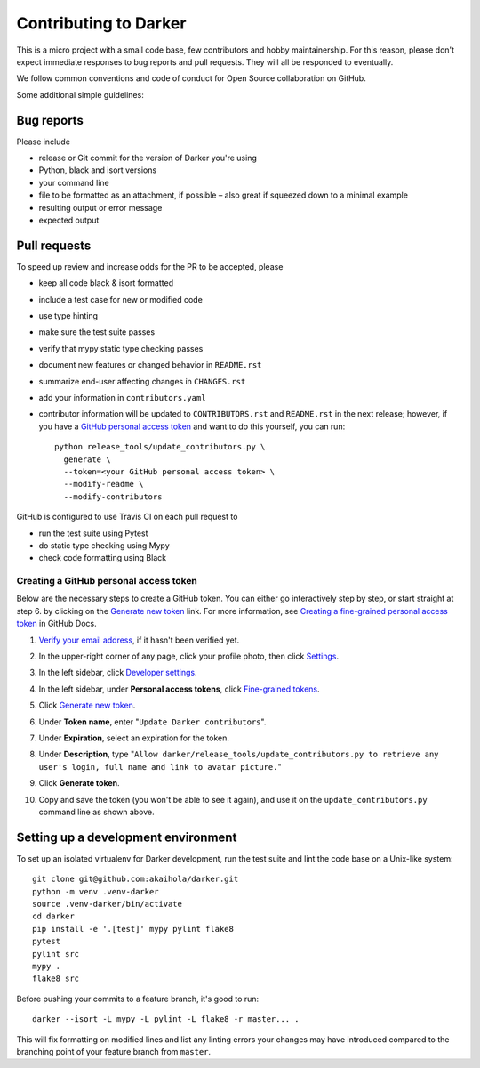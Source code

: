 ========================
 Contributing to Darker
========================

This is a micro project with a small code base, few contributors and hobby maintainership.
For this reason, please don't expect immediate responses to bug reports and pull requests.
They will all be responded to eventually.

We follow common conventions and code of conduct for Open Source collaboration on GitHub.

Some additional simple guidelines:

Bug reports
===========

Please include

- release or Git commit for the version of Darker you're using
- Python, black and isort versions
- your command line
- file to be formatted as an attachment, if possible – also great if squeezed down to a minimal example
- resulting output or error message
- expected output

Pull requests
=============

To speed up review and increase odds for the PR to be accepted, please

- keep all code black & isort formatted
- include a test case for new or modified code
- use type hinting
- make sure the test suite passes
- verify that mypy static type checking passes
- document new features or changed behavior in ``README.rst``
- summarize end-user affecting changes in ``CHANGES.rst``
- add your information in ``contributors.yaml``
- contributor information will be updated to ``CONTRIBUTORS.rst`` and ``README.rst`` in
  the next release; however, if you have a `GitHub personal access token`_ and want to
  do this yourself, you can run::

      python release_tools/update_contributors.py \
        generate \
        --token=<your GitHub personal access token> \
        --modify-readme \
        --modify-contributors

GitHub is configured to use Travis CI on each pull request to

- run the test suite using Pytest
- do static type checking using Mypy
- check code formatting using Black

.. _GitHub personal access token:

Creating a GitHub personal access token
---------------------------------------

Below are the necessary steps to create a GitHub token. You can either go interactively
step by step, or start straight at step 6. by clicking on the `Generate new token`_
link. For more information, see `Creating a fine-grained personal access token`_ in
GitHub Docs.

1. `Verify your email address`_, if it hasn't been verified yet.
2. In the upper-right corner of any page, click your profile photo, then click Settings_.

   .. image:: https://docs.github.com/assets/cb-34573/images/help/settings/userbar-account-settings.png
      :width: 150px
3. In the left sidebar, click `Developer settings`_.
4. In the left sidebar, under **Personal access tokens**, click `Fine-grained tokens`_.
5. Click `Generate new token`_.
6. Under **Token name**, enter "``Update Darker contributors``".
7. Under **Expiration**, select an expiration for the token.
8. Under **Description**, type "``Allow darker/release_tools/update_contributors.py to
   retrieve any user's login, full name and link to avatar picture.``"
9. Click **Generate token**.
10. Copy and save the token (you won't be able to see it again), and use it on the
    ``update_contributors.py`` command line as shown above.

.. _Verify your email address: //docs.github.com/en/github/getting-started-with-github/verifying-your-email-address
.. _Settings: https://github.com/settings/profile
.. _Developer settings: https://github.com/settings/apps
.. _Fine-grained tokens: https://github.com/settings/tokens?type=beta
.. _Generate new token: https://github.com/settings/personal-access-tokens/new
.. _Creating a fine-grained personal access token: https://docs.github.com/en/authentication/keeping-your-account-and-data-secure/creating-a-personal-access-token#creating-a-fine-grained-personal-access-token


Setting up a development environment
====================================

To set up an isolated virtualenv for Darker development, run the test suite and lint
the code base on a Unix-like system::

    git clone git@github.com:akaihola/darker.git
    python -m venv .venv-darker
    source .venv-darker/bin/activate
    cd darker
    pip install -e '.[test]' mypy pylint flake8
    pytest
    pylint src
    mypy .
    flake8 src

Before pushing your commits to a feature branch, it's good to run::

    darker --isort -L mypy -L pylint -L flake8 -r master... .

This will fix formatting on modified lines and list any linting errors your changes may
have introduced compared to the branching point of your feature branch from ``master``.

